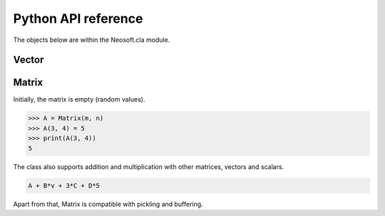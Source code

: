 ====================
Python API reference
====================

The objects below are within the Neosoft.cla module.

Vector
======


Matrix
======

.. class:: class Neosoft.cla.Matrix(height, width)

    Initially, the matrix is empty (random values).

    .. code-block::

        >>> A = Matrix(m, n)
        >>> A(3, 4) = 5
        >>> print(A(3, 4))
        5

    The class also supports addition and multiplication with other matrices, vectors and scalars.

    .. code-block::

        A + B*v + 3*C + D*5

    Apart from that, Matrix is compatible with pickling and buffering.

    .. method:: Matrix.shape()

        returns the tuple (height, width)

    .. method:: Matrix.Data()

        returns the internal data pointer of the matrix
